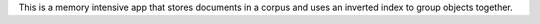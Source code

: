 This is a memory intensive app that stores documents in a corpus and uses an
inverted index to group objects together.
